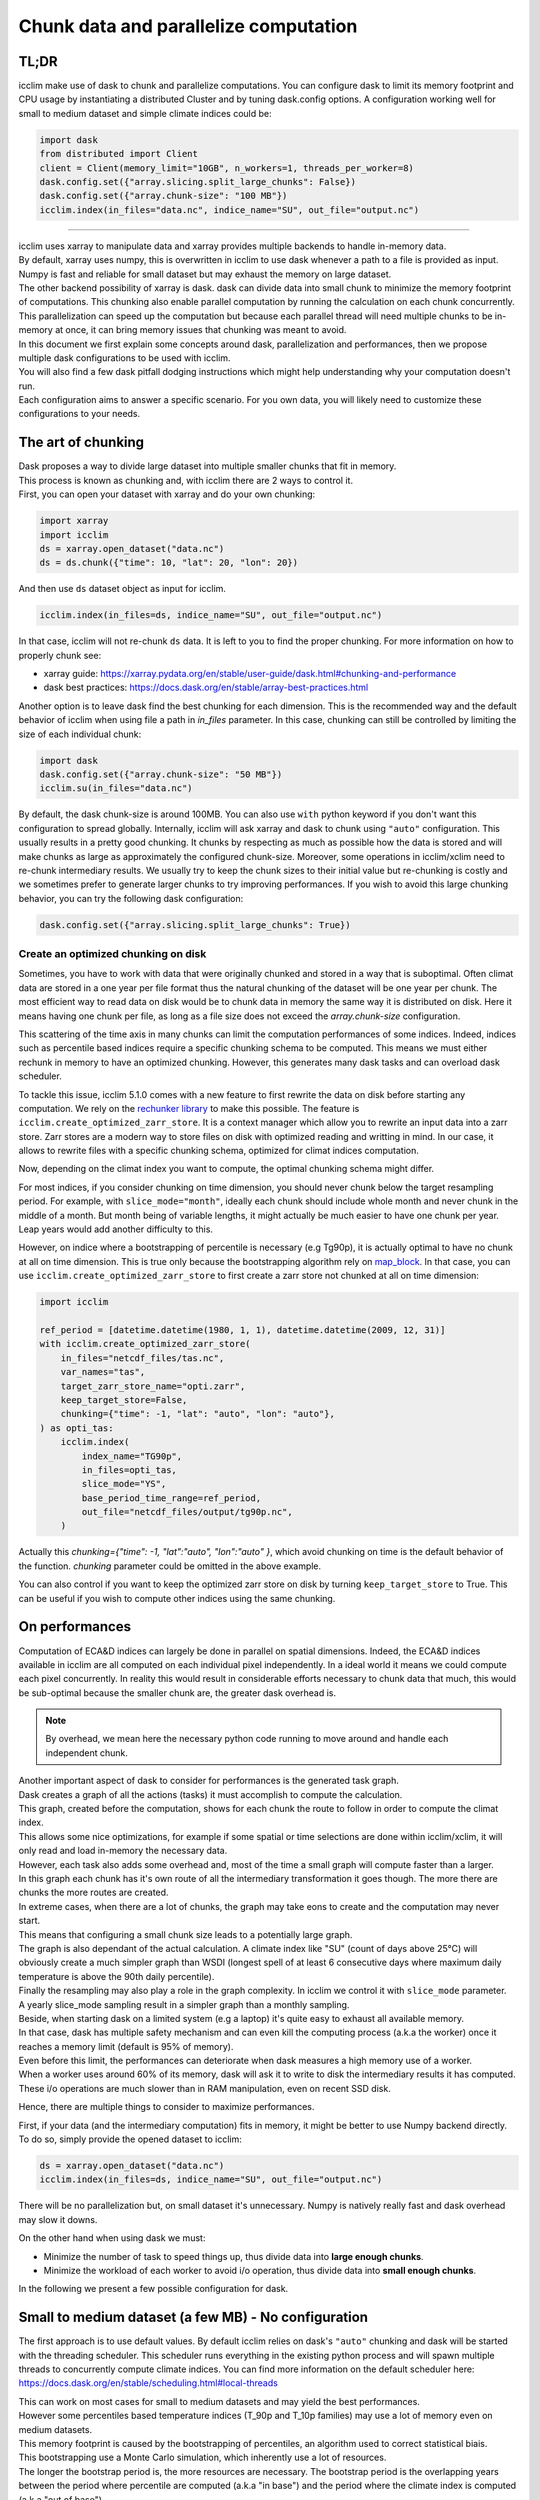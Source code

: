 .. _dask:

Chunk data and parallelize computation
======================================

TL;DR
-----
icclim make use of dask to chunk and parallelize computations.
You can configure dask to limit its memory footprint and CPU usage by instantiating a distributed Cluster and by tuning
dask.config options.
A configuration working well for small to medium dataset and simple climate indices could be:

.. code-block:: python

   import dask
   from distributed import Client
   client = Client(memory_limit="10GB", n_workers=1, threads_per_worker=8)
   dask.config.set({"array.slicing.split_large_chunks": False})
   dask.config.set({"array.chunk-size": "100 MB"})
   icclim.index(in_files="data.nc", indice_name="SU", out_file="output.nc")

------------------------------------------------------------------------------------------------

| icclim uses xarray to manipulate data and xarray provides multiple backends to handle in-memory data.
| By default, xarray uses numpy, this is overwritten in icclim to use dask whenever a path to a file is provided as input.
| Numpy is fast and reliable for small dataset but may exhaust the memory on large dataset.
| The other backend possibility of xarray is dask. dask can divide data into small chunk to minimize the memory footprint
  of computations. This chunking also enable parallel computation by running the calculation on each chunk concurrently.
| This parallelization can speed up the computation but because each parallel thread will need multiple chunks to be
  in-memory at once, it can bring memory issues that chunking was meant to avoid.

| In this document we first explain some concepts around dask, parallelization and performances, then we propose multiple
  dask configurations to be used with icclim.
| You will also find a few dask pitfall dodging instructions which might help understanding why your computation doesn't run.
| Each configuration aims to answer a specific scenario. For you own data, you will likely need to customize these
  configurations to your needs.

The art of chunking
-------------------

| Dask proposes a way to divide large dataset into multiple smaller chunks that fit in memory.
| This process is known as chunking and, with icclim there are 2 ways to control it.
| First, you can open your dataset with xarray and do your own chunking:

.. code-block:: python

   import xarray
   import icclim
   ds = xarray.open_dataset("data.nc")
   ds = ds.chunk({"time": 10, "lat": 20, "lon": 20})

And then use ``ds`` dataset object as input for icclim.

.. code-block:: python

   icclim.index(in_files=ds, indice_name="SU", out_file="output.nc")

In that case, icclim will not re-chunk ``ds`` data. It is left to you to find the proper chunking.
For more information on how to properly chunk see:

* xarray guide: https://xarray.pydata.org/en/stable/user-guide/dask.html#chunking-and-performance
* dask best practices: https://docs.dask.org/en/stable/array-best-practices.html

Another option is to leave dask find the best chunking for each dimension.
This is the recommended way and the default behavior of icclim when using file a path in `in_files` parameter.
In this case, chunking can still be controlled by limiting the size of each individual chunk:

.. code-block:: python

   import dask
   dask.config.set({"array.chunk-size": "50 MB"})
   icclim.su(in_files="data.nc")

By default, the dask chunk-size is around 100MB.
You can also use ``with`` python keyword if you don't want this configuration to spread globally.
Internally, icclim will ask xarray and dask to chunk using ``"auto"`` configuration.
This usually results in a pretty good chunking. It chunks by respecting as much as possible how the data
is stored and will make chunks as large as approximately the configured chunk-size.
Moreover, some operations in icclim/xclim need to re-chunk intermediary results. We usually try to keep the chunk sizes
to their initial value but re-chunking is costly and we sometimes prefer to generate larger chunks to try improving
performances.
If you wish to avoid this large chunking behavior, you can try the following dask configuration:

.. code-block:: python

   dask.config.set({"array.slicing.split_large_chunks": True})

Create an optimized chunking on disk
~~~~~~~~~~~~~~~~~~~~~~~~~~~~~~~~~~~~
Sometimes, you have to work with data that were originally chunked and stored in a way that is suboptimal.
Often climat data are stored in a one year per file format thus the natural chunking of the dataset will be one year per chunk.
The most efficient way to read data on disk would be to chunk data in memory the same way it is distributed on disk.
Here it means having one chunk per file, as long as a file size does not exceed the `array.chunk-size` configuration.

This scattering of the time axis in many chunks can limit the computation performances of some indices.
Indeed, indices such as percentile based indices require a specific chunking schema to be computed.
This means we must either rechunk in memory to have an optimized chunking. However, this generates many dask tasks and can overload dask scheduler.

To tackle this issue, icclim 5.1.0 comes with a new feature to first rewrite the data on disk before starting any computation.
We rely on the `rechunker library <https://rechunker.readthedocs.io/en/latest/index.html>`_ to make this possible.
The feature is ``icclim.create_optimized_zarr_store``. It is a context manager which allow you to rewrite an input data into a zarr store.
Zarr stores are a modern way to store files on disk with optimized reading and writting in mind.
In our case, it allows to rewrite files with a specific chunking schema, optimized  for climat indices computation.

Now, depending on the climat index you want to compute, the optimal chunking schema might differ.

For most indices, if you consider chunking on time dimension, you should never chunk below the target resampling period.
For example, with ``slice_mode="month"``, ideally each chunk should include whole month and never chunk in the middle of a month.
But month being of variable lengths, it might actually be much easier to have one chunk per year.
Leap years would add another difficulty to this.

However, on indice where a bootstrapping of percentile is necessary (e.g Tg90p), it is actually optimal to
have no chunk at all on time dimension. This is true only because the bootstrapping algorithm rely on `map_block <https://xarray.pydata.org/en/stable/generated/xarray.map_blocks.html>`_.
In that case, you can use ``icclim.create_optimized_zarr_store`` to first create a zarr store not chunked at all on time dimension:

.. code-block:: python

   import icclim

   ref_period = [datetime.datetime(1980, 1, 1), datetime.datetime(2009, 12, 31)]
   with icclim.create_optimized_zarr_store(
       in_files="netcdf_files/tas.nc",
       var_names="tas",
       target_zarr_store_name="opti.zarr",
       keep_target_store=False,
       chunking={"time": -1, "lat": "auto", "lon": "auto"},
   ) as opti_tas:
       icclim.index(
           index_name="TG90p",
           in_files=opti_tas,
           slice_mode="YS",
           base_period_time_range=ref_period,
           out_file="netcdf_files/output/tg90p.nc",
       )

Actually this `chunking={"time": -1, "lat":"auto", "lon":"auto" }`, which avoid chunking on time is the default behavior of the function.
`chunking` parameter could be omitted in the above example.

You can also control if you want to keep the optimized zarr store on disk by turning ``keep_target_store`` to True.
This can be useful if you wish to compute other indices using the same chunking.

On performances
---------------
Computation of ECA&D indices can largely be done in parallel on spatial dimensions.
Indeed, the ECA&D indices available in icclim are all computed on each individual pixel independently.
In a ideal world it means we could compute each pixel concurrently.
In reality this would result in considerable efforts necessary to chunk data that much, this would be sub-optimal
because the smaller chunk are, the greater dask overhead is.

.. note::

    By overhead, we mean here the necessary python code running to move around and handle each independent chunk.

| Another important aspect of dask to consider for performances is the generated task graph.
| Dask creates a graph of all the actions (tasks) it must accomplish to compute the calculation.
| This graph, created before the computation, shows for each chunk the route to follow in order to compute the climat index.
| This allows some nice optimizations, for example if some spatial or time selections are done within icclim/xclim, it
  will only read and load in-memory the necessary data.
| However, each task also adds some overhead and, most of the time a small graph will compute faster than a larger.

| In this graph each chunk has it's own route of all the intermediary transformation it goes though.
  The more there are chunks the more routes are created.
| In extreme cases, when there are a lot of chunks, the graph may take eons to create and the computation may never start.
| This means that configuring a small chunk size leads to a potentially large graph.

| The graph is also dependant of the actual calculation. A climate index like "SU" (count of days above 25°C)
  will obviously create a much simpler graph than WSDI (longest spell of at least 6 consecutive days where maximum daily
| temperature is above the 90th daily percentile).
| Finally the resampling may also play a role in the graph complexity. In icclim we control it with ``slice_mode`` parameter.
| A yearly slice_mode sampling result in a simpler graph than a monthly sampling.

| Beside, when starting dask on a limited system (e.g a laptop) it's quite easy to exhaust all available memory.
| In that case, dask has multiple safety mechanism and can even kill the computing process (a.k.a the worker) once it
  reaches a memory limit (default is 95% of memory).
| Even before this limit, the performances can deteriorate when dask measures a high memory use of a worker.
| When a worker uses around 60% of its memory, dask will ask it to write to disk the intermediary results it has computed.
| These i/o operations are much slower than in RAM manipulation, even on recent SSD disk.


Hence, there are multiple things to consider to maximize performances.

| First, if your data (and the intermediary computation) fits in memory, it might be better to use Numpy backend directly.
| To do so, simply provide the opened dataset to icclim:

.. code-block:: python

   ds = xarray.open_dataset("data.nc")
   icclim.index(in_files=ds, indice_name="SU", out_file="output.nc")

There will be no parallelization but, on small dataset it's unnecessary. Numpy is natively really fast and dask overhead
may slow it downs.

On the other hand when using dask we must:

* Minimize the number of task to speed things up, thus divide data into **large enough chunks**.
* Minimize the workload of each worker to avoid i/o operation, thus divide data into **small enough chunks**.

In the following we present a few possible configuration for dask.


Small to medium dataset (a few MB) - No configuration
-----------------------------------------------------
The first approach is to use default values.
By default icclim relies on dask's ``"auto"`` chunking and dask will be started with the threading scheduler.
This scheduler runs everything in the existing python process and will spawn multiple threads
to concurrently compute climate indices.
You can find more information on the default scheduler here: https://docs.dask.org/en/stable/scheduling.html#local-threads

| This can work on most cases for small to medium datasets and may yield the best performances.
| However some percentiles based temperature indices (T_90p and T_10p families) may use a lot of memory even on medium datasets.
| This memory footprint is caused by the bootstrapping of percentiles, an algorithm used to correct statistical biais.
| This bootstrapping use a Monte Carlo simulation, which inherently use a lot of resources.
| The longer the bootstrap period is, the more resources are necessary. The bootstrap period is the overlapping years
  between the period where percentile are computed (a.k.a "in base") and the period where the climate index is computed
  (a.k.a "out of base").

.. note::

    * To control the "in base" period, ``icclim.index`` provides the ``base_period_time_range`` parameter.
    * To control the "out of base" period, ``icclim.index`` provides the ``time_range`` parameter.

For these percentile based indices, we recommend to use one of the following configuration.

Medium to large dataset (~200MB) - dask LocalCluster
----------------------------------------------------
By default, dask will run on a default threaded scheduler.
This behavior can be overwritten by creating you own "cluster" running locally on your machine.
This LocalCluster is distributed in a separate dask package called "distributed" and is not a mandatory
dependency of icclim.

To install it run:

.. code-block:: console

   $ conda install dask distributed -c conda-forge

See the documentation for more details: http://distributed.dask.org/en/stable/

Once installed, you can delegate the ``LocalCluster`` instantiation using `distributed.Client` class.
This ``Client`` object creates both a ``LocalCluster`` and a web application to investigate how your computation is going.
This web dashboard is very powerful and helps to understand where are the computation bottlenecks as well as to visualize how dask is working.
By default it runs on ``localhost:8787``, you can print the client object to see on which port it runs.

.. code-block:: python

   from distributed import Client
   client = Client()
   print(client)

By default dask creates a ``LocalCluster`` with 1 worker (process), CPU count threads and a memory limit up to
the system available memory.

.. note::

   * You can see how dask counts CPU here: https://github.com/dask/dask/blob/main/dask/system.py
   * How dask measures available memory here: https://github.com/dask/distributed/blob/main/distributed/worker.py#L4237
   * Depending on your OS, these values are not exactly computed the same way.

The cluster can be configured directly through Client arguments.

.. code-block:: python

   client = Client(memory_limit="16GB", n_workers=1, threads_per_worker=8)

A few notes:

* The CLient must be started in the same python interpreter as the computation. This is how dask know which scheduler to use.
* If needed, the localCluster can be started independently and the Client connected to a running LocalCluster. See: http://distributed.dask.org/en/stable/client.html
* Each worker is an independent python process and memory_limit is set for each of these processes. So, if you have 16GB of RAM don't set ``memory_limit='16GB'`` unless you run a single worker.
* Memory sharing is much more efficient between threads than between processes (workers), see `dask doc <http://distributed.dask.org/en/stable/worker.html#thread-pool>`_
* On a single worker, a good threads number should be a multiple of your CPU cores (usually \*2).
* All threads of the same worker are idle whenever one of the thread is reading or writing on disk.
* It's useless to spawn too many threads, there are hardware limits on how many of them can run concurrently and if they are too numerous, the OS will waste time orchestrating them.
* A dask worker may write to disk some of its data even if the memory limit is not reached. This seems to be a normal behavior happening when dask knows some intermediary results will not be used soon. However, this can significantly slow down the computation due to i/o.
* Percentiles based indices may need up to **nb_thread * chunk_size * 30** memory which is unusually high for a dask application. We are trying to reduce this memory footprint but it means some costly re-chunking in the middle of computation have to be made.

Knowing all these, we can consider a few scenarios.

Low memory footprint
~~~~~~~~~~~~~~~~~~~~
Let's suppose you want to compute indices on your laptop while continue to work on other subjects.
You should configure your local cluster to use not too many threads and processes and to limit the amount of memory
each process (worker) has available.
On my 4 cores, 16GB of RAM laptop I would consider:

.. code-block:: python

   client = Client(memory_limit="10GB", n_workers=1, threads_per_worker=4)

Eventually, to reduce the amount of i/o on disk we can also increase dask memory thresholds:

.. code-block:: python

   dask.config.set({"distributed.worker.memory.target": "0.8"})
   dask.config.set({"distributed.worker.memory.spill": "0.9"})
   dask.config.set({"distributed.worker.memory.pause": "0.95"})
   dask.config.set({"distributed.worker.memory.terminate": "0.98"})

These thresholds are fractions of memory_limit used by dask to take a decision.

* At 80% of memory the worker will write to disk its unmanaged memory.
* At 90%, the worker will write all its memory to disk.
* At 95%, the worker pause computation to focus on writing to disk.
* At 98%, the worker is killed to avoid reaching memory limit.

Increasing these thresholds is risky. The memory could be filled quicker than expected resulting in a killed worker
and thus loosing all work done by this worker.
If a single worker is running and it is killed, the whole computation will be restarted (and will likely reach the same
memory limit).

High resources use
~~~~~~~~~~~~~~~~~~
If you want to have the result as quickly as possible it's a good idea to give dask all possible resources.
This may render your computer "laggy" thought.
On my 4 cores (8 CPU threads), 16GB of RAM laptop I would consider:

.. code-block:: python

   client = Client(memory_limit="16GB", n_workers=1, threads_per_worker=8)

On this kind of configuration, it can be useful to add 1 or 2 workers in case a lot of i/o is necessary.
If there are multiple workers ``memory_limit`` should be reduced accordingly.
It can also be necessary to reduce chunk size. dask default value is around 100 MB per chunk which on some complex
indices may result in a large memory usage.

It's over 9000!
~~~~~~~~~~~~~~~
This configuration may put your computer to its knees, use it at your own risk.
The idea is to bypass all memory safety implemented by dask.
This may yield very good performances because there will be no i/o on disk by dask itself.
However, when your OS run out of RAM, it will use your disk swap which is sort of similar to dask spilling mechanism but
probably much slower.
And if you run out of swap, your computer will likely crash.
To roll the dices use the following configuration ``memory_limit='0'`` in :

.. code-block:: python

   client = Client(memory_limit="0")

Dask will spawn a worker with multiple threads without any memory limits.

Large to huge dataset (1GB and above)
-------------------------------------
If you wish to compute climate indices of a large datasets, a personal computer may not be appropriate.
In that case you can deploy a real dask cluster as opposed to the LocalCluster seen before.
You can find more information on how to deploy dask cluster here: https://docs.dask.org/en/stable/scheduling.html#dask-distributed-cluster

However, if you must run your computation on limited resources, you can try to:

* Use only one or two threads on a single worker. This will drastically slow down the computation but very few chunks will be in memory at once letting you use quite large chunks.
* Use small chunk size, but beware the smaller they are, the more dask creates tasks thus, the more complex the dask graph becomes.
* Rechunk your dataset into a zarr storage to optimize file reading and reduce the amount of rechunking tasks needed by dask.
  For this, you should consider the Pangeo rechunker library to ease this process: https://rechunker.readthedocs.io/en/latest/ A shorthand to Pangeo rechunker is available in icclim with `icclim.create_optimized_zarr_store`.
* Split your data into smaller netcdf inputs and run the computation multiple times.

The last point is the most frustrating option because chunking is supposed to do exactly that. But, sometimes
it can be easier to chunk "by hand" than to find the exact configuration that fit for the input dataset.

Real example
------------

On CMIP6 data, when computing the percentile based indices Tx90p for 20 years and, bootstrapping on 19 years we use:

.. code-block:: python

   client = Client(memory_limit="16GB", n_workers=1, threads_per_worker=2)
   dask.config.set({"array.slicing.split_large_chunks": False})
   dask.config.set({"array.chunk-size": "100 MB"})
   dask.config.set({"distributed.worker.memory.target": "0.8"})
   dask.config.set({"distributed.worker.memory.spill": "0.9"})
   dask.config.set({"distributed.worker.memory.pause": "0.95"})
   dask.config.set({"distributed.worker.memory.terminate": "0.98"})


Troubleshooting and dashboard analysis
--------------------------------------
This section describe common warnings and errors that dask can raise.
There are also some silent issues that only dask dashboard can expose.
To start the dashboard, run the distributed ``Client(...)``. It should be available on ``localhost:8787``
as a web application (type "localhost:8787" in your browser address bar to access it).

Memory overload
~~~~~~~~~~~~~~~
The warning may be ``"distributed.nanny - WARNING - Restarting worker"`` or the error ``"KilledWorker"``.
This means the computation uses more memory than what is available for the worker.
Keep in mind that:

* ``memory_limit`` parameter is a limit set for each individual worker.
* Some indices, such as percentile based indices (R__p, R__pTOT, T_90p, T_10p families) may use large amount of memory.
  This is especially true on temperature based indices where percentiles are bootstrapped.
* You can reduce memory footprint by using smaller chunks.
* Each thread may load multiple chunks in memory at once.

| To solve this issue, you must either increase available memory per worker or reduce the quantity of memory used by the computation.
| You can increase memory_limit up to your physical memory available (RAM) with ``Client(memory_limit="16GB")``.
| This increase can also speed up computation by reducing writes and reads on disk.
| You can reduce the number of concurrently running threads (and workers) in the distributed Client configuration with
| ``Client(n_workers=1, threads_per_worker=1)``. This may slow down computation.
| You can reduce the size of each chunk with ``dask.config.set({"array.chunk-size": "50 MB"})``, default is around 100MB.
| This may slow down computation as well.
| Or you can combine the three solutions above.
| You can read more on this issue here: http://distributed.dask.org/en/stable/killed.html

Garbage collection "wasting" CPU time
~~~~~~~~~~~~~~~~~~~~~~~~~~~~~~~~~~~~~
| The warning would be: ``distributed.utils_perf - WARNING - full garbage collections took xx% CPU time recently (threshold: 10%)``
| This is usually accompanied by: ``distributed.worker - WARNING - gc.collect() took 1.259s. This is usually a sign that some tasks handle too many Python objects at the same time. Rechunking the work into smaller tasks might help.``
| Python runs on a virtual machine (VM) which handles the memory allocations for us.
| This means the VM sometimes needs to cleanup garbage objects that aren't referenced anymore.
| This operation takes some CPU resource but free the RAM for other uses.
| In our dask context, the warning may be raised when icclim/xclim has created large chunks which takes longer to be
  garbage collected.
| This warning means some CPU is wasted but the computation is still running.
  It might help to re-chunk into smaller chunk.

Internal re-chunking
~~~~~~~~~~~~~~~~~~~~
| The warning would be: ``PerformanceWarning: Increasing number of chunks by factor of xx``.
| This warning is usually raised when computing percentiles.
| In percentiles calculation step, the intermediary data generated to compute percentiles is much larger than the initial data.
| First, because of the rolling window used to retrieve all values of each day, the analysed data is multiplied by
  window size (usually by 5).
| Then, on temperatures indices such as Tx90p, we compute percentiles for each day of year (doy).
| This means we must read almost all chunks of time dimension.
| To avoid consuming all RAM at once with these, icclim/xclim internally re-chunk data that's why dask warns
  that many chunks are being created.
| In that case this warning can be ignored.

Computation never starts
~~~~~~~~~~~~~~~~~~~~~~~~
| The error raised can be ``CancelledError``.
| We can also acknowledge this by looking at dask dashboard and not seeing any task being schedule.
| This usually means dask graph is too big and the scheduler has trouble creating it.
| If your memory allows it, you can try to increase the chunk-size with ``dask.config.set({"array.chunk-size": "200 MB"})``.
| This will reduce the amount of task created on dask graph.
| To compensate, you may need to reduce the number of running threads with ``Client(n_workers=1, threads_per_worker=2)``.
| This should help limit the memory footprint of the computation.

.. note::

    Beware, if the computation is fast or if the client is not started in the same python process as icclim,
    the dashboard may also look empty but the computation is actually running.

Disk read and write analysis - Dashboard
~~~~~~~~~~~~~~~~~~~~~~~~~~~~~~~~~~~~~~~~
| When poorly configured, the computation can spend most of its CPU time reading and writing chunks on disk.
| You can visualize this case by opening dask dashboard, usually on ``localhost:8787``.
| In the status page, you can see in the right panel each task dynamically being added.
| In these the colourful boxes, each color represent a specific task.
| I/O on disk is displayed as orange transparent boxes. You should also see all other threads of the same worker
  stopping when one thread is reading or writing on disk.
| If there is a lot of i/o you may need to reconfigure dask.
| The solution to this are similar to the memory overload described above:

  * You can increase total available memory with ``Client(memory_limit="16GB")``.
  * You can decrease memory pressure by reducing chunk size with ``dask.config.set({"array.chunk-size": "50 MB"})`` or
    by reducing number of threads with ``Client(n_workers=1, threads_per_worker=2)``.

| Beside, you can also benefit from using multiple worker in this case.
| Each worker is a separate non blocking process thus they are not locking each other when one of them need to write or
  read on disk. They are however slower than threads to share memory, this can result in the "chatterbox" issue presented
  below.

.. note::

    * Don't instantiate multiple client with different configurations, put everything in the same Client constructor call.
    * Beware, as of icclim 5.0.0, the bootstrapping of percentiles is known to produce **a lot** of i/o.

Worker chatterbox syndrome - Dashboard
~~~~~~~~~~~~~~~~~~~~~~~~~~~~~~~~~~~~~~
| In all this document, we mainly recommend to use a single worker with multiple threads.
| Most of the code icclim runs is relying on dask and numpy, and both release the python GLI (More details on GIL here: https://realpython.com/python-gil/).
| This means we can benefit from multi threading and that's why we usually recommend to use a single process (worker) with
  multiple threads.
| However, some configuration can benefit from spawning multiple processes (workers).
| In dask dashboard, you will see red transparent boxes representing the workers communicating between each other.
| If you see a lot of these and if they do not overlap much with other tasks, it means the workers are
  spending most of their CPU times exchanging data.
| This can be caused by either:

   * Too many workers are spawned for the amount of work.
   * The load balancer has a lot of work to do.

| In the first case, the solution is simply to reduce the number of workers and eventually to increase the number of
  threads per worker.
| For the second case, when a worker has been given too many task to do, the load balancer is charged of
  redistributing these task to other worker. It can happen when some task take significant time to be processed.
| In icclim/xclim this is for example the case of the ``cal_perc`` function used to compute percentiles.
| There is no easy solution for this case, letting the load balancer do its job seems necessary.

Idle threads
~~~~~~~~~~~~
| When looking at dask dashboard, the task timelines should be full of colors.
| If you see a lot of emptiness between colored boxes, it means the threads are not doing anything.
| It could be caused by a blocking operation in progress (e.g i/o on disk).
  Read `Disk read and write analysis - Dashboard`_ above in that case.
| It could also be because you have set too many threads and the work cannot be properly divided between each thread.
| In that case, you can simply reduce the number of thread in Client configuration with ``Client(n_workers=1, threads_per_worker=4)``.

Conclusion
----------

| We can't provide a single configuration which fits all possible datasets and climate indices.
| In this document we tried to summarize the few configurations we found useful while developing icclim.
| You still need to tailor these configurations to your own needs.

.. note::

   * This document has been rewritten in january 2022 and the whole stack under icclim is evolving rapidly.
   * Some information presented here might become outdated quickly.
